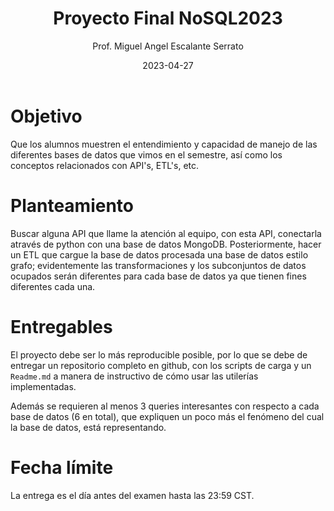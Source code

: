 #+TITLE: Proyecto Final NoSQL2023
#+AUTHOR: Prof. Miguel Angel Escalante Serrato
#+EMAIL:  miguel.escalante@itam.mx
#+DATE: 2023-04-27
#+STARTUP: showall

* Objetivo

Que los alumnos muestren el entendimiento y capacidad de manejo de las diferentes bases de datos que vimos en el semestre, así como los conceptos relacionados con API's, ETL's, etc.

* Planteamiento

Buscar alguna API que llame la atención al equipo, con esta API, conectarla através de python con una base de datos MongoDB. Posteriormente, hacer un ETL que cargue la base de datos procesada  una base de datos estilo grafo; evidentemente las transformaciones y los subconjuntos de datos ocupados serán diferentes para cada base de datos ya que tienen fines diferentes cada una.

* Entregables

El proyecto debe ser lo más reproducible posible, por lo que se debe de entregar un repositorio completo en github, con los scripts de carga y un ~Readme.md~ a manera de instructivo de cómo usar las utilerías implementadas.

Además se requieren al menos 3 queries interesantes con respecto a cada base de datos (6 en total), que expliquen un poco más el fenómeno del cual la base de datos, está representando.

*  Fecha límite

La entrega es el día antes del examen hasta las 23:59 CST.
